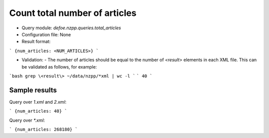 Count total number of articles
==========================================================


* Query module: `defoe.nzpp.queries.total_articles`
* Configuration file: None
* Result format:

```
{num_articles: <NUM_ARTICLES>}
```

* Validation:
  - The number of articles should be equal to the number of `<result>` elements in each XML file. This can be validated as follows, for example:

```bash
grep \<result\> ~/data/nzpp/*xml | wc -l
```
```
40
```

Sample results
----------------------------------------------------------


Query over `1.xml` and `2.xml`:

```
{num_articles: 40}
```

Query over `*.xml`:

```
{num_articles: 268180}
```
